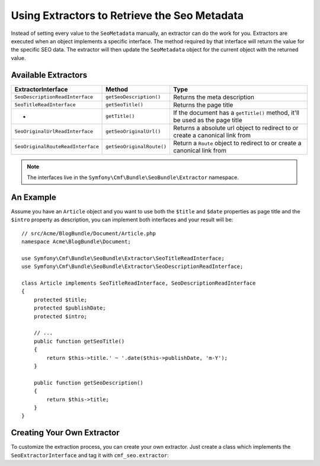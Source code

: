 Using Extractors to Retrieve the Seo Metadata
=============================================

Instead of setting every value to the ``SeoMetadata`` manually, an extractor
can do the work for you. Extractors are executed when an object implements a
specific interface. The method required by that interface will return the
value for the specific SEO data. The extractor will then update the
``SeoMetadata`` object for the current object with the returned value.

Available Extractors
--------------------

+-----------------------------------+---------------------------+----------------------------------------------+
| ExtractorInterface                | Method                    | Type                                         |
+===================================+===========================+==============================================+
| ``SeoDescriptionReadInterface``   | ``getSeoDescription()``   | Returns the meta description                 |
+-----------------------------------+---------------------------+----------------------------------------------+
| ``SeoTitleReadInterface``         | ``getSeoTitle()``         | Returns the page title                       |
+-----------------------------------+---------------------------+----------------------------------------------+
| -                                 | ``getTitle()``            | If the document has a ``getTitle()`` method, |
|                                   |                           | it'll be used as the page title              |
+-----------------------------------+---------------------------+----------------------------------------------+
| ``SeoOriginalUrlReadInterface``   | ``getSeoOriginalUrl()``   | Returns a absolute url object to redirect to |
|                                   |                           | or create a canonical link from              |
+-----------------------------------+---------------------------+----------------------------------------------+
| ``SeoOriginalRouteReadInterface`` | ``getSeoOriginalRoute()`` | Return a ``Route`` object to redirect to     |
|                                   |                           | or create a canonical link from              |
+-----------------------------------+---------------------------+----------------------------------------------+

.. note::

    The interfaces live in the ``Symfony\Cmf\Bundle\SeoBundle\Extractor``
    namespace.

An Example
----------

Assume you have an ``Article`` object and you want to use both the ``$title``
and ``$date`` properties as page title and the ``$intro`` property as
description, you can implement both interfaces and your result will be::

    // src/Acme/BlogBundle/Document/Article.php
    namespace Acme\BlogBundle\Document;

    use Symfony\Cmf\Bundle\SeoBundle\Extractor\SeoTitleReadInterface;
    use Symfony\Cmf\Bundle\SeoBundle\Extractor\SeoDescriptionReadInterface;

    class Article implements SeoTitleReadInterface, SeoDescriptionReadInterface
    {
        protected $title;
        protected $publishDate;
        protected $intro;

        // ...
        public function getSeoTitle()
        {
            return $this->title.' ~ '.date($this->publishDate, 'm-Y');
        }

        public function getSeoDescription()
        {
            return $this->title;
        }
    }

Creating Your Own Extractor
---------------------------

To customize the extraction process, you can create your own extractor. Just
create a class which implements the ``SeoExtractorInterface`` and tag it with
``cmf_seo.extractor``:

.. configuration-block::

    .. code-block:: yaml

        parameters:
            acme_demo.extractor.custom.class: Acme\DemoBundle\Extractor\MyCustomExtractor

        services:
            acme_demo.extractor.custom:
                class: "%acme_demo.extractor.custom.class%"
                tags:
                    - { name: cmf_seo.extractor }

    .. code-block:: xml

        <?xml version="1.0" ?>
        <container xmlns="http://symfony.com/schema/dic/services"
            xmlns:xsi="http://www.w3.org/2001/XMLSchema-instance"
            xsi:schemaLocation="http://symfony.com/schema/dic/services http://symfony.com/schema/dic/services/services-1.0.xsd">
            <parameters>
                <parameter key="acme_demo.extractor.custom.class">Acme\DemoBundle\Extractor\MyCustomExtractor</parameter>
            </parameters>

            <services>
                <service id="acme_demo.extractor.custom" class="%acme_demo.extractor.custom.class%">
                    <tag name="cmf_seo.extractor"/>
                </service>
            </services>
        </container>

    .. code-block:: php

        $container->addParameter(
            'acme_demo.extractor.custom.class',
            'Acme\DemoBundle\Extractor\MyCustomExtractor'
        );

        $container->register('acme_demo.extractor.custom', '%acme_demo.extractor.custom.class%')
            ->addTag('cmf_seo.extractor')
        ;
